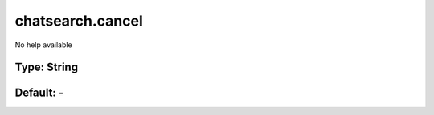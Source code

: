 =================
chatsearch.cancel
=================

No help available

Type: String
~~~~~~~~~~~~
Default: **-**
~~~~~~~~~~~~~~
